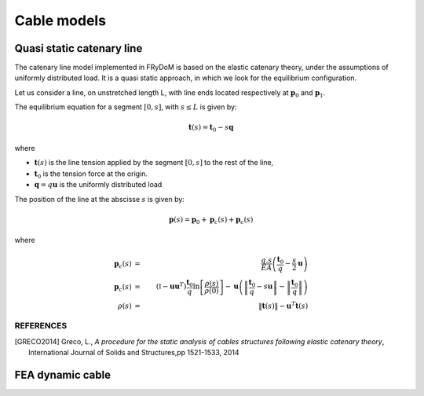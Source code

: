 .. _cable:

Cable models
============

Quasi static catenary line
~~~~~~~~~~~~~~~~~~~~~~~~~~

The catenary line model implemented in FRyDoM is based on the elastic catenary theory, under the assumptions of
uniformly distributed load. It is a quasi static approach, in which we look for the equilibrium configuration.

Let us consider a line, on unstretched length L, with line ends located respectively at :math:`\mathbf{p}_0` and :math:`\mathbf{p}_1`.

The equilibrium equation for a segment :math:`[0,s]`, with :math:`s \leq L` is given by:

.. math::
    \mathbf{t}(s) = \mathbf{t}_0 - s \mathbf{q}

where

- :math:`\mathbf{t}(s)`  is the line tension applied by the segment :math:`[0,s]` to the rest of the line,
- :math:`\mathbf{t}_0` is the tension force at the origin.
- :math:`\mathbf{q} = q \mathbf{u}` is the uniformly distributed load

The position of the line at the abscisse :math:`s` is given by:

.. math::
    \mathbf{p}(s) = \mathbf{p}_0 + \mathbf{p}_c(s) + \mathbf{p}_{\epsilon}(s)

where

.. math::
    \mathbf{p}_{\epsilon}(s) &=& \frac{q.s}{EA} \left(\frac{\mathbf{t}_0}{q} - \frac{s}{2} \mathbf{u} \right)\\
    \mathbf{p}_c(s) &=& \left(\mathbb{I} - \mathbf{u} \mathbf{u}^T \right) \frac{\mathbf{t}_0}{q} \ln\left[\frac{\rho(s)}{\rho(0)} \right] - \mathbf{u} \left( \left\| \frac{\mathbf{t}_0}{q} - s \mathbf{u} \right\| - \left\| \frac{\mathbf{t}_0}{q} \right\| \right)\\
    \rho(s) &=& \left\| \mathbf{t}(s) \right\| - \mathbf{u}^T \mathbf{t}(s)


REFERENCES
----------

.. [GRECO2014] Greco, L., *A procedure for the static analysis of cables structures following elastic catenary theory*, International Journal of Solids and Structures,pp 1521-1533, 2014

FEA dynamic cable
~~~~~~~~~~~~~~~~~

